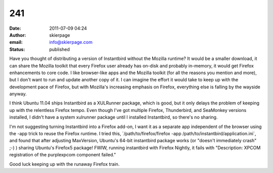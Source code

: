 241
###
:date: 2011-07-09 04:24
:author: skierpage
:email: info@skierpage.com
:status: published

Have you thought of distributing a version of Instantbird without the Mozilla runtime? It would be a smaller download, it can share the Mozilla toolkit that every Firefox user already has on-disk and probably in-memory, it would get Firefox enhancements to core code. I like browser-like apps and the Mozilla toolkit (for all the reasons you mention and more), but I don't want to run and update another copy of it. I can imagine the effort it would take to keep up with the development pace of Firefox, but with Mozilla's increasing emphasis on Firefox, everything else is falling by the wayside anyway.

I think Ubuntu 11.04 ships Instantbird as a XULRunner package, which is good, but it only delays the problem of keeping up with the relentless Firefox tempo. Even though I've got multiple Firefox, Thunderbird, and SeaMonkey versions installed, I didn't have a system xulrunner package until I installed Instantbird, so there's no sharing.

I'm not suggesting turning Instantbird into a Firefox add-on, I want it as a separate app independent of the browser using the -app trick to reuse the Firefox runtime. I tried this, \`/path/to/firefox/firefox -app /path/to/instantbird/application.ini`, and found that after adjusting MaxVersion, Ubuntu's 64-bit instantbird package works (or "doesn't immediately crash" ;-) ) sharing Ubuntu's Firefox5 package! FWIW, running instantbird with Firefox Nightly, it fails with "Description: XPCOM registration of the purplexpcom component failed."

Good luck keeping up with the runaway Firefox train.
